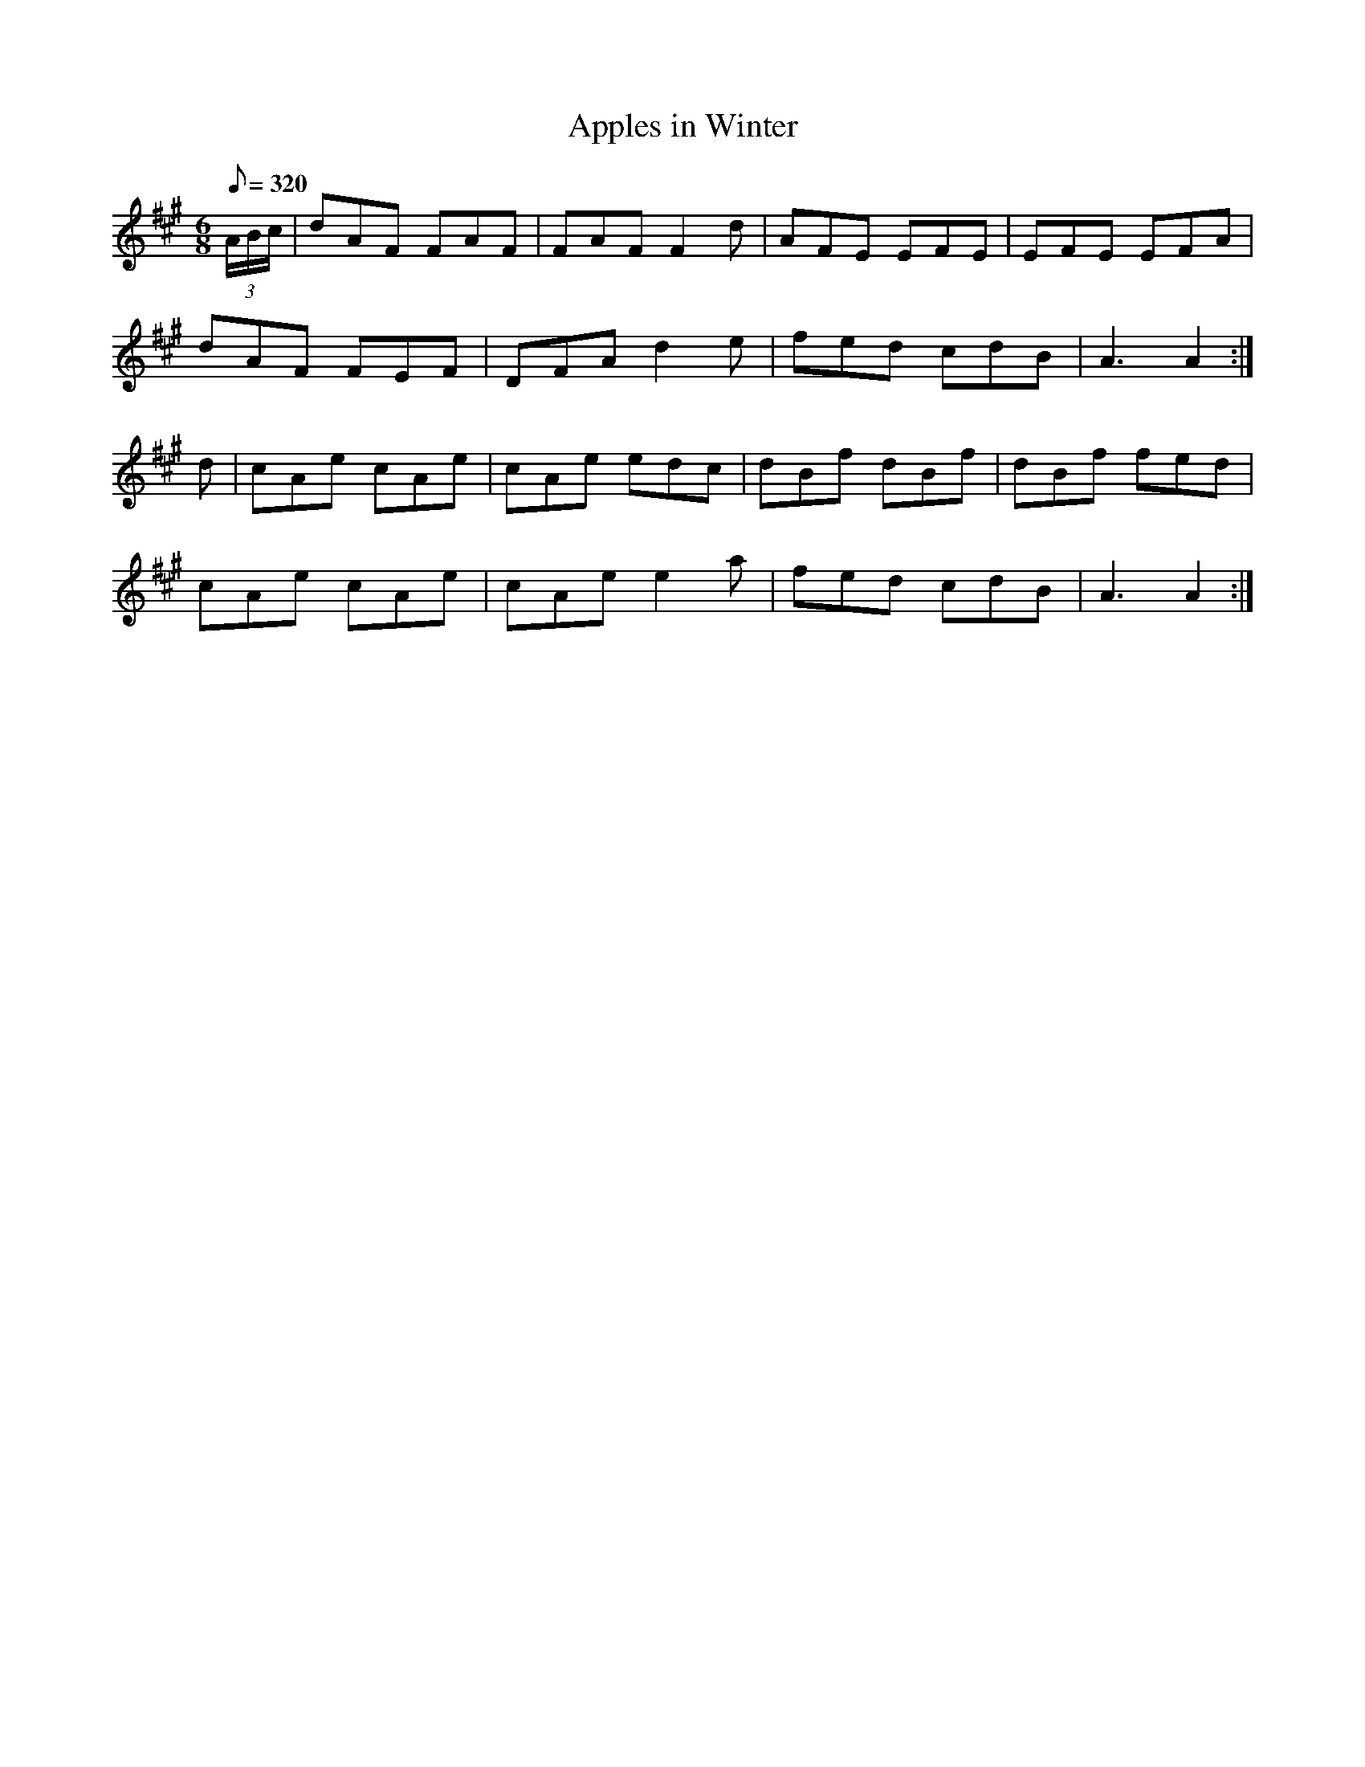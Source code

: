 X:063
T: Apples in Winter
N: O'Farrell's Pocket Companion v.1 (Sky ed. p.46)
N: "Irish"
M: 6/8
L: 1/8
R: jig
Q: 320
K: A
(3A/B/c/|dAF FAF|FAF F2d|AFE EFE|EFE EFA|
dAF FEF|DFA d2e| fed cdB|A3 A2 :|
d|cAe cAe|cAe edc|dBf dBf|dBf fed|
cAe cAe|cAe e2a|fed cdB|A3 A2:|
